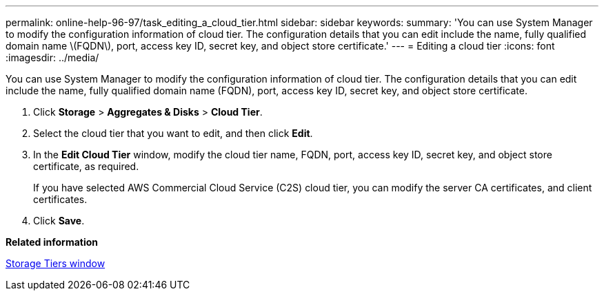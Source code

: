 ---
permalink: online-help-96-97/task_editing_a_cloud_tier.html
sidebar: sidebar
keywords: 
summary: 'You can use System Manager to modify the configuration information of cloud tier. The configuration details that you can edit include the name, fully qualified domain name \(FQDN\), port, access key ID, secret key, and object store certificate.'
---
= Editing a cloud tier
:icons: font
:imagesdir: ../media/

[.lead]
You can use System Manager to modify the configuration information of cloud tier. The configuration details that you can edit include the name, fully qualified domain name (FQDN), port, access key ID, secret key, and object store certificate.

. Click *Storage* > *Aggregates & Disks* > *Cloud Tier*.
. Select the cloud tier that you want to edit, and then click *Edit*.
. In the *Edit Cloud Tier* window, modify the cloud tier name, FQDN, port, access key ID, secret key, and object store certificate, as required.
+
If you have selected AWS Commercial Cloud Service (C2S) cloud tier, you can modify the server CA certificates, and client certificates.

. Click *Save*.

*Related information*

xref:reference_storage_tiers_window.adoc[Storage Tiers window]
